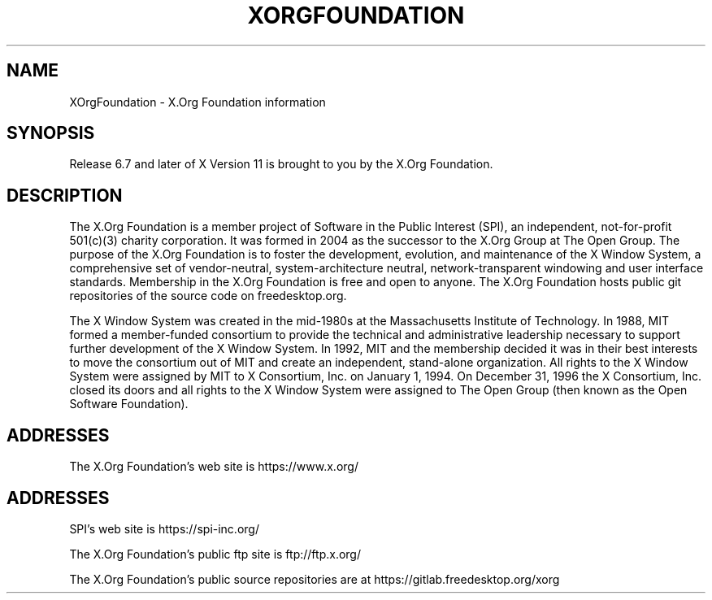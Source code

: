 .\"
.\" Copyright 2004, 2005 X.Org Foundation, LLC
.\" Copyright (c) 1993, 1994, 1996  X Consortium
.\"
.\" Permission is hereby granted, free of charge, to any person obtaining a
.\" copy of this software and associated documentation files (the "Software"),
.\" to deal in the Software without restriction, including without limitation
.\" the rights to use, copy, modify, merge, publish, distribute, sublicense,
.\" and/or sell copies of the Software, and to permit persons to whom the
.\" Software furnished to do so, subject to the following conditions:
.\"
.\" The above copyright notice and this permission notice shall be included in
.\" all copies or substantial portions of the Software.
.\"
.\" THE SOFTWARE IS PROVIDED "AS IS", WITHOUT WARRANTY OF ANY KIND, EXPRESS OR
.\" IMPLIED, INCLUDING BUT NOT LIMITED TO THE WARRANTIES OF MERCHANTABILITY,
.\" FITNESS FOR A PARTICULAR PURPOSE AND NONINFRINGEMENT.  IN NO EVENT SHALL
.\" THE X.ORG FOUNDATION BE LIABLE FOR ANY CLAIM, DAMAGES OR OTHER LIABILITY,
.\" WHETHER IN AN ACTION OF CONTRACT, TORT OR OTHERWISE, ARISING FROM, OUT OF
.\" OR IN CONNECTION WITH THE SOFTWARE OR THE USE OR OTHER DEALINGS IN THE
.\" SOFTWARE.
.\"
.TH XORGFOUNDATION __miscmansuffix__ __xorgversion__
.SH NAME
XOrgFoundation \- X.Org Foundation information
.SH SYNOPSIS
Release 6.7 and later of X Version 11 is brought to you by the
X.Org Foundation.
.SH DESCRIPTION
The X.Org Foundation is a member project of Software in the Public Interest
(SPI), an independent, not-for-profit 501(c)(3) charity
corporation.  It was formed in 2004 as the successor to the X.Org Group at
The Open Group. The purpose of the X.Org Foundation is to foster the
development, evolution, and maintenance of the X Window System, a
comprehensive set of vendor-neutral, system-architecture neutral,
network-transparent windowing and user interface standards. Membership
in the X.Org Foundation is free and open to anyone. The X.Org Foundation
hosts public git repositories of the source code on freedesktop.org.
.PP
The X Window System was created in the mid-1980s at the Massachusetts
Institute of Technology.  In 1988, MIT formed a member-funded consortium to
provide the technical and administrative leadership necessary to support
further development of the X Window System.  In 1992, MIT and the membership
decided it was in their best interests to move the consortium out of MIT and
create an independent, stand-alone organization.  All rights to the X Window
System were assigned by MIT to X Consortium, Inc. on January 1, 1994. On
December 31, 1996 the X Consortium, Inc. closed its doors and all rights
to the X Window System were assigned to The Open Group (then known as the
Open Software Foundation).
.PP
.SH "ADDRESSES"
The X.Org Foundation's web site is https://www.x.org/
.SH "ADDRESSES"
SPI's web site is https://spi-inc.org/
.PP
The X.Org Foundation's public ftp site is ftp://ftp.x.org/
.PP
The X.Org Foundation's public source repositories are at
https://gitlab.freedesktop.org/xorg
.fi
